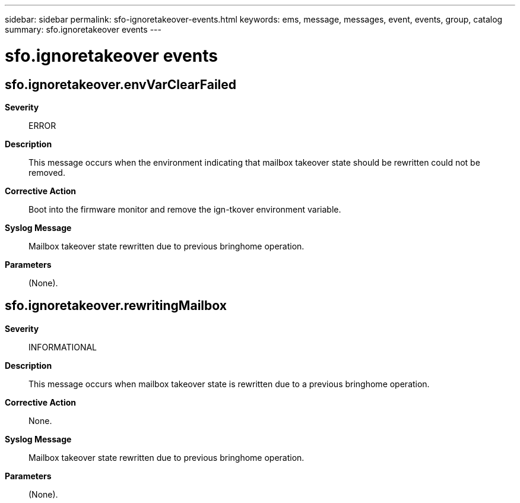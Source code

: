 ---
sidebar: sidebar
permalink: sfo-ignoretakeover-events.html
keywords: ems, message, messages, event, events, group, catalog
summary: sfo.ignoretakeover events
---

= sfo.ignoretakeover events
:toclevels: 1
:hardbreaks:
:nofooter:
:icons: font
:linkattrs:
:imagesdir: ./media/

== sfo.ignoretakeover.envVarClearFailed
*Severity*::
ERROR
*Description*::
This message occurs when the environment indicating that mailbox takeover state should be rewritten could not be removed.
*Corrective Action*::
Boot into the firmware monitor and remove the ign-tkover environment variable.
*Syslog Message*::
Mailbox takeover state rewritten due to previous bringhome operation.
*Parameters*::
(None).

== sfo.ignoretakeover.rewritingMailbox
*Severity*::
INFORMATIONAL
*Description*::
This message occurs when mailbox takeover state is rewritten due to a previous bringhome operation.
*Corrective Action*::
None.
*Syslog Message*::
Mailbox takeover state rewritten due to previous bringhome operation.
*Parameters*::
(None).
